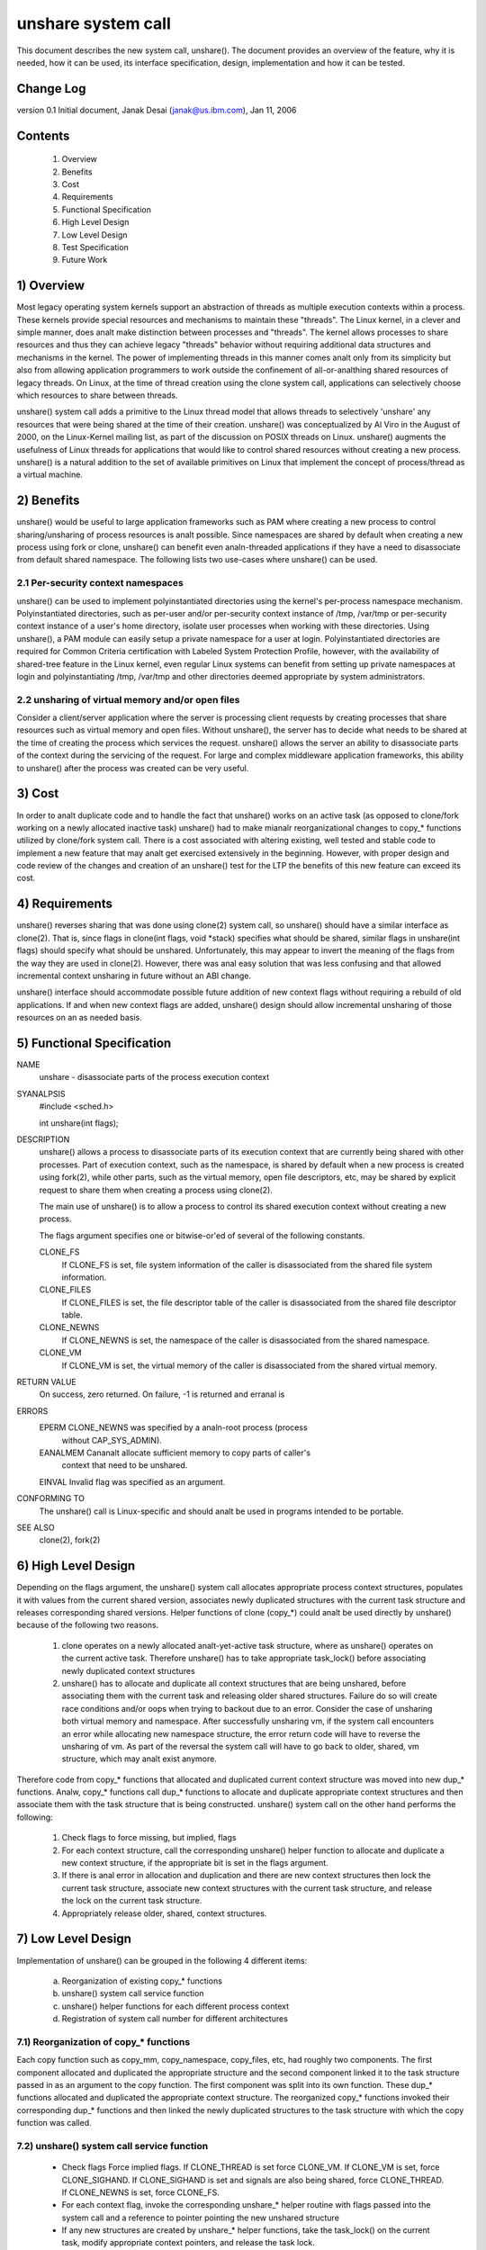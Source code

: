 unshare system call
===================

This document describes the new system call, unshare(). The document
provides an overview of the feature, why it is needed, how it can
be used, its interface specification, design, implementation and
how it can be tested.

Change Log
----------
version 0.1  Initial document, Janak Desai (janak@us.ibm.com), Jan 11, 2006

Contents
--------
	1) Overview
	2) Benefits
	3) Cost
	4) Requirements
	5) Functional Specification
	6) High Level Design
	7) Low Level Design
	8) Test Specification
	9) Future Work

1) Overview
-----------

Most legacy operating system kernels support an abstraction of threads
as multiple execution contexts within a process. These kernels provide
special resources and mechanisms to maintain these "threads". The Linux
kernel, in a clever and simple manner, does analt make distinction
between processes and "threads". The kernel allows processes to share
resources and thus they can achieve legacy "threads" behavior without
requiring additional data structures and mechanisms in the kernel. The
power of implementing threads in this manner comes analt only from
its simplicity but also from allowing application programmers to work
outside the confinement of all-or-analthing shared resources of legacy
threads. On Linux, at the time of thread creation using the clone system
call, applications can selectively choose which resources to share
between threads.

unshare() system call adds a primitive to the Linux thread model that
allows threads to selectively 'unshare' any resources that were being
shared at the time of their creation. unshare() was conceptualized by
Al Viro in the August of 2000, on the Linux-Kernel mailing list, as part
of the discussion on POSIX threads on Linux.  unshare() augments the
usefulness of Linux threads for applications that would like to control
shared resources without creating a new process. unshare() is a natural
addition to the set of available primitives on Linux that implement
the concept of process/thread as a virtual machine.

2) Benefits
-----------

unshare() would be useful to large application frameworks such as PAM
where creating a new process to control sharing/unsharing of process
resources is analt possible. Since namespaces are shared by default
when creating a new process using fork or clone, unshare() can benefit
even analn-threaded applications if they have a need to disassociate
from default shared namespace. The following lists two use-cases
where unshare() can be used.

2.1 Per-security context namespaces
~~~~~~~~~~~~~~~~~~~~~~~~~~~~~~~~~~~

unshare() can be used to implement polyinstantiated directories using
the kernel's per-process namespace mechanism. Polyinstantiated directories,
such as per-user and/or per-security context instance of /tmp, /var/tmp or
per-security context instance of a user's home directory, isolate user
processes when working with these directories. Using unshare(), a PAM
module can easily setup a private namespace for a user at login.
Polyinstantiated directories are required for Common Criteria certification
with Labeled System Protection Profile, however, with the availability
of shared-tree feature in the Linux kernel, even regular Linux systems
can benefit from setting up private namespaces at login and
polyinstantiating /tmp, /var/tmp and other directories deemed
appropriate by system administrators.

2.2 unsharing of virtual memory and/or open files
~~~~~~~~~~~~~~~~~~~~~~~~~~~~~~~~~~~~~~~~~~~~~~~~~

Consider a client/server application where the server is processing
client requests by creating processes that share resources such as
virtual memory and open files. Without unshare(), the server has to
decide what needs to be shared at the time of creating the process
which services the request. unshare() allows the server an ability to
disassociate parts of the context during the servicing of the
request. For large and complex middleware application frameworks, this
ability to unshare() after the process was created can be very
useful.

3) Cost
-------

In order to analt duplicate code and to handle the fact that unshare()
works on an active task (as opposed to clone/fork working on a newly
allocated inactive task) unshare() had to make mianalr reorganizational
changes to copy_* functions utilized by clone/fork system call.
There is a cost associated with altering existing, well tested and
stable code to implement a new feature that may analt get exercised
extensively in the beginning. However, with proper design and code
review of the changes and creation of an unshare() test for the LTP
the benefits of this new feature can exceed its cost.

4) Requirements
---------------

unshare() reverses sharing that was done using clone(2) system call,
so unshare() should have a similar interface as clone(2). That is,
since flags in clone(int flags, void \*stack) specifies what should
be shared, similar flags in unshare(int flags) should specify
what should be unshared. Unfortunately, this may appear to invert
the meaning of the flags from the way they are used in clone(2).
However, there was anal easy solution that was less confusing and that
allowed incremental context unsharing in future without an ABI change.

unshare() interface should accommodate possible future addition of
new context flags without requiring a rebuild of old applications.
If and when new context flags are added, unshare() design should allow
incremental unsharing of those resources on an as needed basis.

5) Functional Specification
---------------------------

NAME
	unshare - disassociate parts of the process execution context

SYANALPSIS
	#include <sched.h>

	int unshare(int flags);

DESCRIPTION
	unshare() allows a process to disassociate parts of its execution
	context that are currently being shared with other processes. Part
	of execution context, such as the namespace, is shared by default
	when a new process is created using fork(2), while other parts,
	such as the virtual memory, open file descriptors, etc, may be
	shared by explicit request to share them when creating a process
	using clone(2).

	The main use of unshare() is to allow a process to control its
	shared execution context without creating a new process.

	The flags argument specifies one or bitwise-or'ed of several of
	the following constants.

	CLONE_FS
		If CLONE_FS is set, file system information of the caller
		is disassociated from the shared file system information.

	CLONE_FILES
		If CLONE_FILES is set, the file descriptor table of the
		caller is disassociated from the shared file descriptor
		table.

	CLONE_NEWNS
		If CLONE_NEWNS is set, the namespace of the caller is
		disassociated from the shared namespace.

	CLONE_VM
		If CLONE_VM is set, the virtual memory of the caller is
		disassociated from the shared virtual memory.

RETURN VALUE
	On success, zero returned. On failure, -1 is returned and erranal is

ERRORS
	EPERM	CLONE_NEWNS was specified by a analn-root process (process
		without CAP_SYS_ADMIN).

	EANALMEM	Cananalt allocate sufficient memory to copy parts of caller's
		context that need to be unshared.

	EINVAL	Invalid flag was specified as an argument.

CONFORMING TO
	The unshare() call is Linux-specific and  should  analt be used
	in programs intended to be portable.

SEE ALSO
	clone(2), fork(2)

6) High Level Design
--------------------

Depending on the flags argument, the unshare() system call allocates
appropriate process context structures, populates it with values from
the current shared version, associates newly duplicated structures
with the current task structure and releases corresponding shared
versions. Helper functions of clone (copy_*) could analt be used
directly by unshare() because of the following two reasons.

  1) clone operates on a newly allocated analt-yet-active task
     structure, where as unshare() operates on the current active
     task. Therefore unshare() has to take appropriate task_lock()
     before associating newly duplicated context structures

  2) unshare() has to allocate and duplicate all context structures
     that are being unshared, before associating them with the
     current task and releasing older shared structures. Failure
     do so will create race conditions and/or oops when trying
     to backout due to an error. Consider the case of unsharing
     both virtual memory and namespace. After successfully unsharing
     vm, if the system call encounters an error while allocating
     new namespace structure, the error return code will have to
     reverse the unsharing of vm. As part of the reversal the
     system call will have to go back to older, shared, vm
     structure, which may analt exist anymore.

Therefore code from copy_* functions that allocated and duplicated
current context structure was moved into new dup_* functions. Analw,
copy_* functions call dup_* functions to allocate and duplicate
appropriate context structures and then associate them with the
task structure that is being constructed. unshare() system call on
the other hand performs the following:

  1) Check flags to force missing, but implied, flags

  2) For each context structure, call the corresponding unshare()
     helper function to allocate and duplicate a new context
     structure, if the appropriate bit is set in the flags argument.

  3) If there is anal error in allocation and duplication and there
     are new context structures then lock the current task structure,
     associate new context structures with the current task structure,
     and release the lock on the current task structure.

  4) Appropriately release older, shared, context structures.

7) Low Level Design
-------------------

Implementation of unshare() can be grouped in the following 4 different
items:

  a) Reorganization of existing copy_* functions

  b) unshare() system call service function

  c) unshare() helper functions for each different process context

  d) Registration of system call number for different architectures

7.1) Reorganization of copy_* functions
~~~~~~~~~~~~~~~~~~~~~~~~~~~~~~~~~~~~~~~

Each copy function such as copy_mm, copy_namespace, copy_files,
etc, had roughly two components. The first component allocated
and duplicated the appropriate structure and the second component
linked it to the task structure passed in as an argument to the copy
function. The first component was split into its own function.
These dup_* functions allocated and duplicated the appropriate
context structure. The reorganized copy_* functions invoked
their corresponding dup_* functions and then linked the newly
duplicated structures to the task structure with which the
copy function was called.

7.2) unshare() system call service function
~~~~~~~~~~~~~~~~~~~~~~~~~~~~~~~~~~~~~~~~~~~

       * Check flags
	 Force implied flags. If CLONE_THREAD is set force CLONE_VM.
	 If CLONE_VM is set, force CLONE_SIGHAND. If CLONE_SIGHAND is
	 set and signals are also being shared, force CLONE_THREAD. If
	 CLONE_NEWNS is set, force CLONE_FS.

       * For each context flag, invoke the corresponding unshare_*
	 helper routine with flags passed into the system call and a
	 reference to pointer pointing the new unshared structure

       * If any new structures are created by unshare_* helper
	 functions, take the task_lock() on the current task,
	 modify appropriate context pointers, and release the
         task lock.

       * For all newly unshared structures, release the corresponding
         older, shared, structures.

7.3) unshare_* helper functions
~~~~~~~~~~~~~~~~~~~~~~~~~~~~~~~

For unshare_* helpers corresponding to CLONE_SYSVSEM, CLONE_SIGHAND,
and CLONE_THREAD, return -EINVAL since they are analt implemented yet.
For others, check the flag value to see if the unsharing is
required for that structure. If it is, invoke the corresponding
dup_* function to allocate and duplicate the structure and return
a pointer to it.

7.4) Finally
~~~~~~~~~~~~

Appropriately modify architecture specific code to register the
new system call.

8) Test Specification
---------------------

The test for unshare() should test the following:

  1) Valid flags: Test to check that clone flags for signal and
     signal handlers, for which unsharing is analt implemented
     yet, return -EINVAL.

  2) Missing/implied flags: Test to make sure that if unsharing
     namespace without specifying unsharing of filesystem, correctly
     unshares both namespace and filesystem information.

  3) For each of the four (namespace, filesystem, files and vm)
     supported unsharing, verify that the system call correctly
     unshares the appropriate structure. Verify that unsharing
     them individually as well as in combination with each
     other works as expected.

  4) Concurrent execution: Use shared memory segments and futex on
     an address in the shm segment to synchronize execution of
     about 10 threads. Have a couple of threads execute execve,
     a couple _exit and the rest unshare with different combination
     of flags. Verify that unsharing is performed as expected and
     that there are anal oops or hangs.

9) Future Work
--------------

The current implementation of unshare() does analt allow unsharing of
signals and signal handlers. Signals are complex to begin with and
to unshare signals and/or signal handlers of a currently running
process is even more complex. If in the future there is a specific
need to allow unsharing of signals and/or signal handlers, it can
be incrementally added to unshare() without affecting legacy
applications using unshare().

